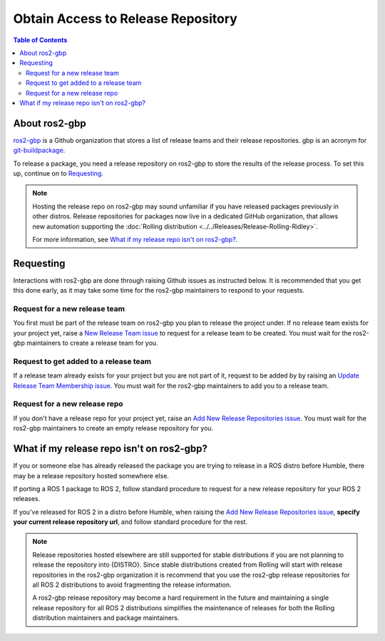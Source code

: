 Obtain Access to Release Repository
===================================

.. contents:: Table of Contents
   :depth: 3
   :local:

About ros2-gbp
--------------

`ros2-gbp <https://github.com/ros2-gbp>`_ is a Github organization that stores a list of release teams and their release repositories.
gbp is an acronym for `git-buildpackage <http://honk.sigxcpu.org/projects/git-buildpackage/manual-html/man.gbp.buildpackage.html>`_.

To release a package, you need a release repository on ros2-gbp to store the results of the release process.
To set this up, continue on to `Requesting`_.

.. note::

   Hosting the release repo on ros2-gbp may sound unfamiliar if you have released packages previously in other distros.
   Release repositories for packages now live in a dedicated GitHub organization, that allows new automation supporting the :doc:`Rolling distribution <../../Releases/Release-Rolling-Ridley>`.

   For more information, see `What if my release repo isn't on ros2-gbp?`_.

Requesting
----------

Interactions with ros2-gbp are done through raising Github issues as instructed below.
It is recommended that you get this done early, as it may take some time for the ros2-gbp maintainers to respond to your requests.

Request for a new release team
^^^^^^^^^^^^^^^^^^^^^^^^^^^^^^

You first must be part of the release team on ros2-gbp you plan to release the project under.
If no release team exists for your project yet, raise a `New Release Team issue <https://github.com/ros2-gbp/ros2-gbp-github-org/issues/new?assignees=&labels=&template=new_release_team.md&title=Add+release+team>`_ to request for a release team to be created.
You must wait for the ros2-gbp maintainers to create a release team for you.

Request to get added to a release team
^^^^^^^^^^^^^^^^^^^^^^^^^^^^^^^^^^^^^^

If a release team already exists for your project but you are not part of it, request to be added by by raising an `Update Release Team Membership issue <https://github.com/ros2-gbp/ros2-gbp-github-org/issues/new?assignees=&labels=&template=update_release_team_membership.md&title=Update+release+team+membership>`_.
You must wait for the ros2-gbp maintainers to add you to a release team.

Request for a new release repo
^^^^^^^^^^^^^^^^^^^^^^^^^^^^^^

If you don't have a release repo for your project yet, raise an `Add New Release Repositories issue <https://github.com/ros2-gbp/ros2-gbp-github-org/issues/new?assignees=&labels=&template=new_release_repository.md&title=Add+new+release+repositories>`_.
You must wait for the ros2-gbp maintainers to create an empty release repository for you.

What if my release repo isn't on ros2-gbp?
------------------------------------------

If you or someone else has already released the package you are trying to release in a ROS distro before Humble, there may be a release repository hosted somewhere else.

If porting a ROS 1 package to ROS 2, follow standard procedure to request for a new release repository for your ROS 2 releases.

If you've released for ROS 2 in a distro before Humble, when raising the `Add New Release Repositories issue <https://github.com/ros2-gbp/ros2-gbp-github-org/issues/new?assignees=&labels=&template=new_release_repository.md&title=Add+new+release+repositories>`_, **specify your current release repository url**, and follow standard procedure for the rest.

.. note::

   Release repositories hosted elsewhere are still supported for stable distributions if you are not planning to release the repository into {DISTRO}.
   Since stable distributions created from Rolling will start with release repositories in the ros2-gbp organization it is recommend that you use the ros2-gbp release repositories for all ROS 2 distributions to avoid fragmenting the release information.

   A ros2-gbp release repository may become a hard requirement in the future and maintaining a single release repository for all ROS 2 distributions simplifies the maintenance of releases for both the Rolling distribution maintainers and package maintainers.
